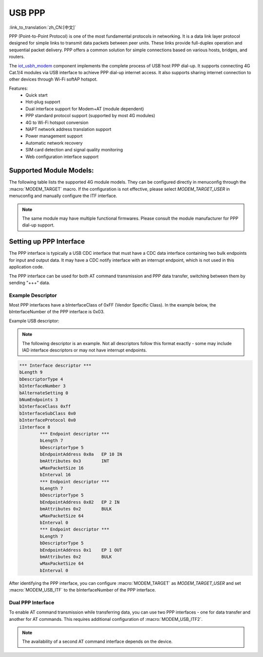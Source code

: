 USB PPP
===========

:link_to_translation:`zh_CN:[中文]`

PPP (Point-to-Point Protocol) is one of the most fundamental protocols in networking. It is a data link layer protocol designed for simple links to transmit data packets between peer units. These links provide full-duplex operation and sequential packet delivery. PPP offers a common solution for simple connections based on various hosts, bridges, and routers.

The `iot_usbh_modem <https://components.espressif.com/components/espressif/iot_usbh_modem>`_ component implements the complete process of USB host PPP dial-up. It supports connecting 4G Cat.1/4 modules via USB interface to achieve PPP dial-up internet access. It also supports sharing internet connection to other devices through Wi-Fi softAP hotspot.

Features:
    * Quick start
    * Hot-plug support
    * Dual interface support for Modem+AT (module dependent)
    * PPP standard protocol support (supported by most 4G modules)
    * 4G to Wi-Fi hotspot conversion
    * NAPT network address translation support
    * Power management support
    * Automatic network recovery
    * SIM card detection and signal quality monitoring
    * Web configuration interface support

Supported Module Models:
-------------------------

The following table lists the supported 4G module models. They can be configured directly in menuconfig through the :macro:`MODEM_TARGET` macro. If the configuration is not effective, please select `MODEM_TARGET_USER` in menuconfig and manually configure the ITF interface.

.. note::

    The same module may have multiple functional firmwares. Please consult the module manufacturer for PPP dial-up support.

+------------------+
| Module Model     |
+==================+
| ML302-DNLM/CNLM |
+------------------+
| EC600NCNLC-N06  |
+------------------+
| AIR780E         |
+------------------+
| MC610_EU        |
+------------------+
| EC20_CE         |
+------------------+
| EG25_GL         |
+------------------+
| YM310_X09       |
+------------------+
| SIM7600E        |
+------------------+
| A7670E          |
+------------------+
| SIM7070G        |
+------------------+
| SIM7080G        |
+------------------+

Setting up PPP Interface
-------------------------

The PPP interface is typically a USB CDC interface that must have a CDC data interface containing two bulk endpoints for input and output data. It may have a CDC notify interface with an interrupt endpoint, which is not used in this application code.

The PPP interface can be used for both AT command transmission and PPP data transfer, switching between them by sending "+++" data.

Example Descriptor
~~~~~~~~~~~~~~~~~~~~

Most PPP interfaces have a bInterfaceClass of 0xFF (Vendor Specific Class). In the example below, the bInterfaceNumber of the PPP interface is 0x03.

Example USB descriptor:

.. note::

    The following descriptor is an example. Not all descriptors follow this format exactly - some may include IAD interface descriptors or may not have interrupt endpoints.

.. code-block:: c

    *** Interface descriptor ***
    bLength 9
    bDescriptorType 4
    bInterfaceNumber 3
    bAlternateSetting 0
    bNumEndpoints 3
    bInterfaceClass 0xff
    bInterfaceSubClass 0x0
    bInterfaceProtocol 0x0
    iInterface 8
            *** Endpoint descriptor ***
            bLength 7
            bDescriptorType 5
            bEndpointAddress 0x8a   EP 10 IN
            bmAttributes 0x3        INT
            wMaxPacketSize 16
            bInterval 16
            *** Endpoint descriptor ***
            bLength 7
            bDescriptorType 5
            bEndpointAddress 0x82   EP 2 IN
            bmAttributes 0x2        BULK
            wMaxPacketSize 64
            bInterval 0
            *** Endpoint descriptor ***
            bLength 7
            bDescriptorType 5
            bEndpointAddress 0x1    EP 1 OUT
            bmAttributes 0x2        BULK
            wMaxPacketSize 64
            bInterval 0

After identifying the PPP interface, you can configure :macro:`MODEM_TARGET` as `MODEM_TARGET_USER` and set :macro:`MODEM_USB_ITF` to the bInterfaceNumber of the PPP interface.

Dual PPP Interface
~~~~~~~~~~~~~~~~~~~~

To enable AT command transmission while transferring data, you can use two PPP interfaces - one for data transfer and another for AT commands. This requires additional configuration of :macro:`MODEM_USB_ITF2`.

.. note::

    The availability of a second AT command interface depends on the device.
